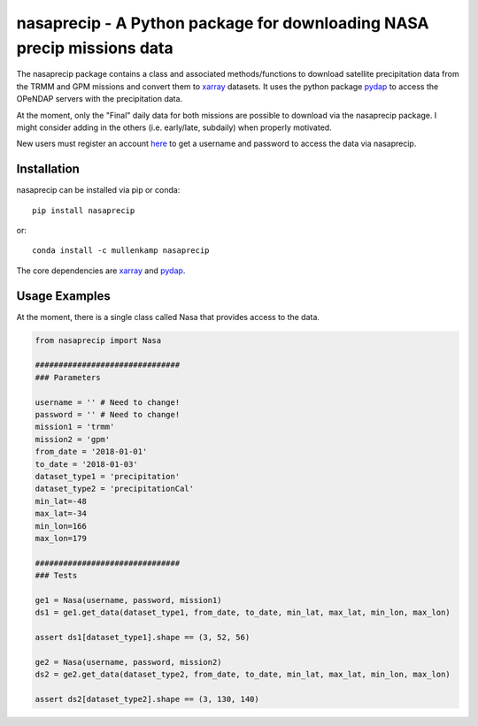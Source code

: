 nasaprecip - A Python package for downloading NASA precip missions data
=======================================================================

The nasaprecip package contains a class and associated methods/functions to download satellite precipitation data from the TRMM and GPM missions and convert them to `xarray <http://xarray.pydata.org>`_ datasets. It uses the python package `pydap <https://pydap.readthedocs.io>`_ to access the OPeNDAP servers with the precipitation data.

At the moment, only the "Final" daily data for both missions are possible to download via the nasaprecip package. I might consider adding in the others (i.e. early/late, subdaily) when properly motivated.

New users must register an account `here <https://urs.earthdata.nasa.gov/users/new>`_ to get a username and password to access the data via nasaprecip.

.. Documentation
.. --------------
.. The primary documentation for the package can be found `here <http://hydrointerp.readthedocs.io>`_.

Installation
------------
nasaprecip can be installed via pip or conda::

  pip install nasaprecip

or::

  conda install -c mullenkamp nasaprecip

The core dependencies are `xarray <http://xarray.pydata.org>`_ and `pydap <https://pydap.readthedocs.io>`_.

Usage Examples
--------------
At the moment, there is a single class called Nasa that provides access to the data.

.. code-block:: python

  from nasaprecip import Nasa

  ###############################
  ### Parameters

  username = '' # Need to change!
  password = '' # Need to change!
  mission1 = 'trmm'
  mission2 = 'gpm'
  from_date = '2018-01-01'
  to_date = '2018-01-03'
  dataset_type1 = 'precipitation'
  dataset_type2 = 'precipitationCal'
  min_lat=-48
  max_lat=-34
  min_lon=166
  max_lon=179

  ###############################
  ### Tests

  ge1 = Nasa(username, password, mission1)
  ds1 = ge1.get_data(dataset_type1, from_date, to_date, min_lat, max_lat, min_lon, max_lon)

  assert ds1[dataset_type1].shape == (3, 52, 56)

  ge2 = Nasa(username, password, mission2)
  ds2 = ge2.get_data(dataset_type2, from_date, to_date, min_lat, max_lat, min_lon, max_lon)

  assert ds2[dataset_type2].shape == (3, 130, 140)
